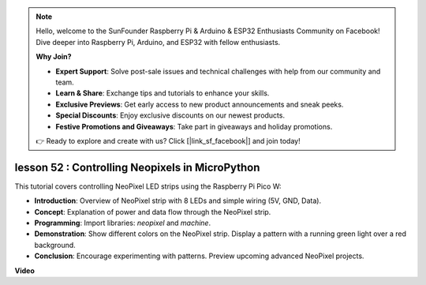 .. note::

    Hello, welcome to the SunFounder Raspberry Pi & Arduino & ESP32 Enthusiasts Community on Facebook! Dive deeper into Raspberry Pi, Arduino, and ESP32 with fellow enthusiasts.

    **Why Join?**

    - **Expert Support**: Solve post-sale issues and technical challenges with help from our community and team.
    - **Learn & Share**: Exchange tips and tutorials to enhance your skills.
    - **Exclusive Previews**: Get early access to new product announcements and sneak peeks.
    - **Special Discounts**: Enjoy exclusive discounts on our newest products.
    - **Festive Promotions and Giveaways**: Take part in giveaways and holiday promotions.

    👉 Ready to explore and create with us? Click [|link_sf_facebook|] and join today!

lesson 52 : Controlling Neopixels in MicroPython
=============================================================================
This tutorial covers controlling NeoPixel LED strips using the Raspberry Pi Pico W:

* **Introduction**: Overview of NeoPixel strip with 8 LEDs and simple wiring (5V, GND, Data).
* **Concept**: Explanation of power and data flow through the NeoPixel strip.
* **Programming**: Import libraries: `neopixel` and `machine`.
* **Demonstration**: Show different colors on the NeoPixel strip. Display a pattern with a running green light over a red background.
* **Conclusion**: Encourage experimenting with patterns. Preview upcoming advanced NeoPixel projects.


**Video**

.. raw:: html

    <iframe width="700" height="500" src="https://www.youtube.com/embed/v-_LHl6BYRs?si=rwqWvrurngLxRG36" title="YouTube video player" frameborder="0" allow="accelerometer; autoplay; clipboard-write; encrypted-media; gyroscope; picture-in-picture; web-share" allowfullscreen></iframe>
